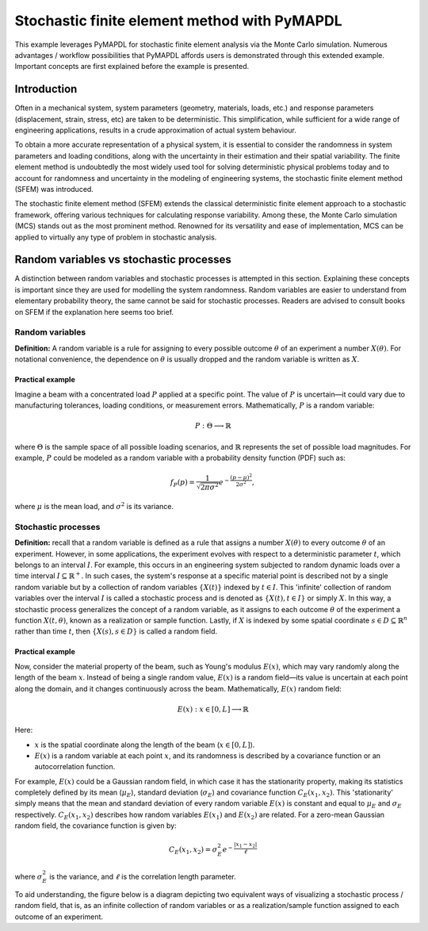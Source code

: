 .. _stochastic_fem_example:

Stochastic finite element method with PyMAPDL
=============================================

This example leverages PyMAPDL for stochastic finite element analysis via the Monte Carlo simulation.
Numerous advantages / workflow possibilities that PyMAPDL affords users is demonstrated through this
extended example. Important concepts are first explained before the example is presented.

Introduction
------------
Often in a mechanical system, system parameters (geometry, materials, loads, etc.) and response parameters
(displacement, strain, stress, etc) are taken to be deterministic. This simplification, while sufficient for a
wide range of engineering applications, results in a crude approximation of actual system behaviour.

To obtain a more accurate representation of a physical system, it is essential to consider the randomness
in system parameters and loading conditions, along with the uncertainty in their estimation and their
spatial variability. The finite element method is undoubtedly the most widely used tool for solving deterministic
physical problems today and to account for randomness and uncertainty in the modeling of engineering systems,
the stochastic finite element method (SFEM) was introduced.

The stochastic finite element method (SFEM) extends the classical deterministic finite element approach
to a stochastic framework, offering various techniques for calculating response variability. Among these,
the Monte Carlo simulation (MCS) stands out as the most prominent method. Renowned for its versatility and
ease of implementation, MCS can be applied to virtually any type of problem in stochastic analysis.

Random variables vs stochastic processes
----------------------------------------
A distinction between random variables and stochastic processes is attempted in this section. Explaining these
concepts is important since they are used for modelling the system randomness. Random variables are easier to
understand from elementary probability theory, the same cannot be said for stochastic processes. Readers are
advised to consult books on SFEM if the explanation here seems too brief.

Random variables
~~~~~~~~~~~~~~~~
**Definition:** A random variable is a rule for assigning to every possible outcome :math:`\theta` of an experiment a
number :math:`X(\theta)`. For notational convenience, the dependence on :math:`\theta` is usually dropped and the
random variable is written as :math:`X`.

Practical example
+++++++++++++++++
Imagine a beam with a concentrated load :math:`P` applied at a specific point. The value of :math:`P`
is uncertain—it could vary due to manufacturing tolerances, loading conditions, or measurement errors. Mathematically,
:math:`P` is a random variable:

.. math:: P : \Theta \longrightarrow \mathbb{R}

where :math:`\Theta` is the sample space of all possible loading scenarios, and :math:`\mathbb{R}` represents the set of
possible load magnitudes. For example, :math:`P` could be modeled as a random variable with a probability density
function (PDF) such as:

.. math:: f_P(p) = \frac{1}{\sqrt{2\pi\sigma^2}}e^{-\frac{(p-\mu)^2}{2\sigma^2}},

where :math:`\mu` is the mean load, and :math:`\sigma^2` is its variance.

Stochastic processes
~~~~~~~~~~~~~~~~~~~~
**Definition:**
recall that a random variable is defined as a rule that assigns a number :math:`X(\theta)` to every outcome :math:`\theta`
of an experiment. However, in some applications, the experiment evolves with respect to a deterministic parameter :math:`t`,
which belongs to an interval :math:`I`. For example, this occurs in an engineering system subjected to random dynamic loads
over a time interval :math:`I \subseteq \mathbb{R}^+`. In such cases, the system's response at a specific material point is
described not by a single random variable but by a collection of random variables :math:`\{X(t)\}` indexed by :math:`t \in I`. 
This 'infinite' collection of random variables over the interval :math:`I` is called a stochastic process and is denoted as
:math:`\{X(t), t \in I\}` or simply :math:`X`. In this way, a stochastic process generalizes the concept of a random variable,
as it assigns to each outcome :math:`\theta` of the experiment a function :math:`X(t, \theta)`, known as a realization or sample
function. Lastly, if :math:`X` is indexed by some spatial coordinate :math:`s \in D \subseteq \mathbb{R}^n` rather than time :math:`t`,
then :math:`\{X(s), s \in D\}` is called a random field.

Practical example
+++++++++++++++++
Now, consider the material property of the beam, such as Young's modulus :math:`E(x)`, which may vary randomly along
the length of the beam :math:`x`.  Instead of being a single random value, :math:`E(x)` is a random field—its value
is uncertain at each point along the domain, and it changes continuously across the beam. Mathematically, :math:`E(x)`
random field:

.. math:: E(x) : x \in [0,L] \longrightarrow \mathbb{R}

Here:

* :math:`x` is the spatial coordinate along the length of the beam (:math:`x \in [0,L]`).
* :math:`E(x)` is a random variable at each point :math:`x`, and its randomness is described
  by a covariance function or an autocorrelation function.

For example, :math:`E(x)` could be a Gaussian random field, in which case it has the stationarity
property, making its statistics completely defined by its mean (:math:`\mu_E`), standard deviation
(:math:`\sigma_E`) and covariance function :math:`C_E(x_1,x_2)`. This 'stationarity' simply means
that the mean and standard deviation of every random variable :math:`E(x)` is constant and equal to
:math:`\mu_E` and :math:`\sigma_E` respectively. :math:`C_E(x_1,x_2)` describes how random variables
:math:`E(x_1)` and :math:`E(x_2)` are related.
For a zero-mean Gaussian random field, the covariance function is given by:

.. math:: C_E(x_1,x_2) = \sigma_E^2e^{-\frac{\lvert x_1-x_2 \rvert}{\ell}}

where :math:`\sigma_E^2` is the variance, and :math:`\ell` is the correlation length parameter.

To aid understanding, the figure below is a diagram depicting two equivalent ways of visualizing a
stochastic process / random field, that is, as an infinite collection of random variables or as a
realization/sample function assigned to each outcome of an experiment.